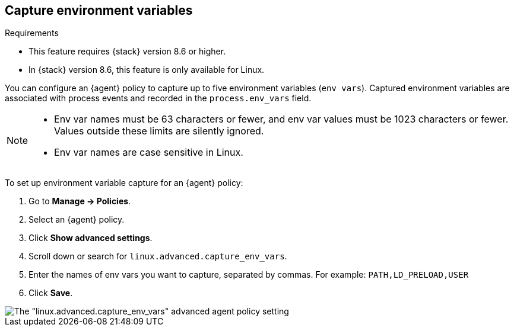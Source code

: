 [[environment-variable-capture]]

== Capture environment variables

.Requirements
[sidebar]
--
* This feature requires {stack} version 8.6 or higher.
* In {stack} version 8.6, this feature is only available for Linux.
--

You can configure an {agent} policy to capture up to five environment variables (`env vars`). Captured environment variables are associated with process events and recorded in the `process.env_vars` field.

[NOTE]
--
* Env var names must be 63 characters or fewer, and env var values must be 1023 characters or fewer. Values outside these limits are silently ignored.

* Env var names are case sensitive in Linux.
--

To set up environment variable capture for an {agent} policy:

. Go to **Manage -> Policies**.
. Select an {agent} policy.
. Click *Show advanced settings*.
. Scroll down or search for `linux.advanced.capture_env_vars`.
. Enter the names of env vars you want to capture, separated by commas. For example: `PATH,LD_PRELOAD,USER`
. Click *Save*.

[role="screenshot"]
image::images/env-var-capture.png[The "linux.advanced.capture_env_vars" advanced agent policy setting]
